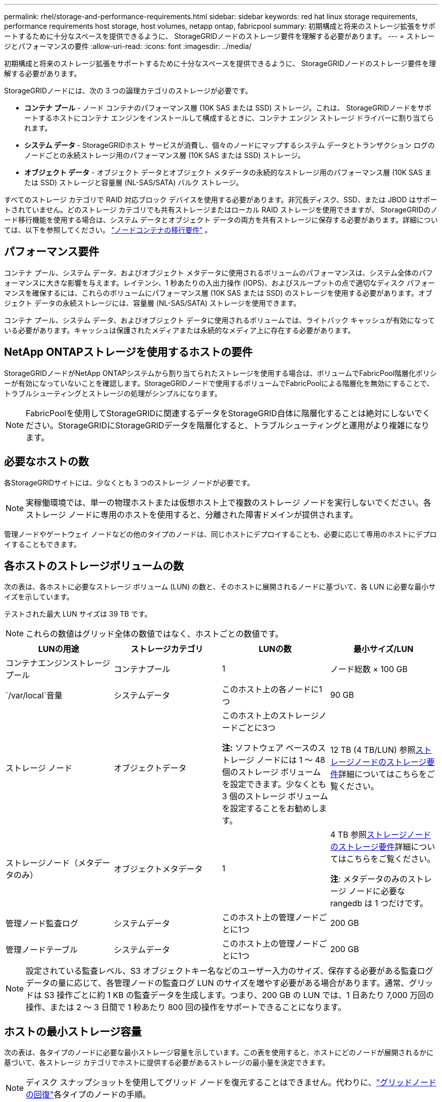 ---
permalink: rhel/storage-and-performance-requirements.html 
sidebar: sidebar 
keywords: red hat linux storage requirements, performance requirements host storage, host volumes, netapp ontap, fabricpool 
summary: 初期構成と将来のストレージ拡張をサポートするために十分なスペースを提供できるように、 StorageGRIDノードのストレージ要件を理解する必要があります。 
---
= ストレージとパフォーマンスの要件
:allow-uri-read: 
:icons: font
:imagesdir: ../media/


[role="lead"]
初期構成と将来のストレージ拡張をサポートするために十分なスペースを提供できるように、 StorageGRIDノードのストレージ要件を理解する必要があります。

StorageGRIDノードには、次の 3 つの論理カテゴリのストレージが必要です。

* *コンテナ プール* - ノード コンテナのパフォーマンス層 (10K SAS または SSD) ストレージ。これは、 StorageGRIDノードをサポートするホストにコンテナ エンジンをインストールして構成するときに、コンテナ エンジン ストレージ ドライバーに割り当てられます。
* *システム データ* - StorageGRIDホスト サービスが消費し、個々のノードにマップするシステム データとトランザクション ログのノードごとの永続ストレージ用のパフォーマンス層 (10K SAS または SSD) ストレージ。
* *オブジェクト データ* - オブジェクト データとオブジェクト メタデータの永続的なストレージ用のパフォーマンス層 (10K SAS または SSD) ストレージと容量層 (NL-SAS/SATA) バルク ストレージ。


すべてのストレージ カテゴリで RAID 対応ブロック デバイスを使用する必要があります。非冗長ディスク、SSD、または JBOD はサポートされていません。どのストレージ カテゴリでも共有ストレージまたはローカル RAID ストレージを使用できますが、 StorageGRIDのノード移行機能を使用する場合は、システム データとオブジェクト データの両方を共有ストレージに保存する必要があります。詳細については、以下を参照してください。 link:node-container-migration-requirements.html["ノードコンテナの移行要件"] 。



== パフォーマンス要件

コンテナ プール、システム データ、およびオブジェクト メタデータに使用されるボリュームのパフォーマンスは、システム全体のパフォーマンスに大きな影響を与えます。レイテンシ、1 秒あたりの入出力操作 (IOPS)、およびスループットの点で適切なディスク パフォーマンスを確保するには、これらのボリュームにパフォーマンス層 (10K SAS または SSD) のストレージを使用する必要があります。オブジェクト データの永続ストレージには、容量層 (NL-SAS/SATA) ストレージを使用できます。

コンテナ プール、システム データ、およびオブジェクト データに使用されるボリュームでは、ライトバック キャッシュが有効になっている必要があります。キャッシュは保護されたメディアまたは永続的なメディア上に存在する必要があります。



== NetApp ONTAPストレージを使用するホストの要件

StorageGRIDノードがNetApp ONTAPシステムから割り当てられたストレージを使用する場合は、ボリュームでFabricPool階層化ポリシーが有効になっていないことを確認します。StorageGRIDノードで使用するボリュームでFabricPoolによる階層化を無効にすることで、トラブルシューティングとストレージの処理がシンプルになります。


NOTE: FabricPoolを使用してStorageGRIDに関連するデータをStorageGRID自体に階層化することは絶対にしないでください。StorageGRIDにStorageGRIDデータを階層化すると、トラブルシューティングと運用がより複雑になります。



== 必要なホストの数

各StorageGRIDサイトには、少なくとも 3 つのストレージ ノードが必要です。


NOTE: 実稼働環境では、単一の物理ホストまたは仮想ホスト上で複数のストレージ ノードを実行しないでください。各ストレージ ノードに専用のホストを使用すると、分離された障害ドメインが提供されます。

管理ノードやゲートウェイ ノードなどの他のタイプのノードは、同じホストにデプロイすることも、必要に応じて専用のホストにデプロイすることもできます。



== 各ホストのストレージボリュームの数

次の表は、各ホストに必要なストレージ ボリューム (LUN) の数と、そのホストに展開されるノードに基づいて、各 LUN に必要な最小サイズを示しています。

テストされた最大 LUN サイズは 39 TB です。


NOTE: これらの数値はグリッド全体の数値ではなく、ホストごとの数値です。

|===
| LUNの用途 | ストレージカテゴリ | LUNの数 | 最小サイズ/LUN 


 a| 
コンテナエンジンストレージプール
 a| 
コンテナプール
 a| 
1
 a| 
ノード総数 × 100 GB



 a| 
`/var/local`音量
 a| 
システムデータ
 a| 
このホスト上の各ノードに1つ
 a| 
90 GB



 a| 
ストレージ ノード
 a| 
オブジェクトデータ
 a| 
このホスト上のストレージノードごとに3つ

*注:* ソフトウェア ベースのストレージ ノードには 1 ～ 48 個のストレージ ボリュームを設定できます。少なくとも 3 個のストレージ ボリュームを設定することをお勧めします。
 a| 
12 TB (4 TB/LUN) 参照<<storage_req_SN,ストレージノードのストレージ要件>>詳細についてはこちらをご覧ください。



 a| 
ストレージノード（メタデータのみ）
 a| 
オブジェクトメタデータ
 a| 
1
 a| 
4 TB 参照<<storage_req_SN,ストレージノードのストレージ要件>>詳細についてはこちらをご覧ください。

*注*: メタデータのみのストレージ ノードに必要な rangedb は 1 つだけです。



 a| 
管理ノード監査ログ
 a| 
システムデータ
 a| 
このホスト上の管理ノードごとに1つ
 a| 
200 GB



 a| 
管理ノードテーブル
 a| 
システムデータ
 a| 
このホスト上の管理ノードごとに1つ
 a| 
200 GB

|===

NOTE: 設定されている監査レベル、S3 オブジェクトキー名などのユーザー入力のサイズ、保存する必要がある監査ログデータの量に応じて、各管理ノードの監査ログ LUN のサイズを増やす必要がある場合があります。通常、グリッドは S3 操作ごとに約 1 KB の監査データを生成します。つまり、200 GB の LUN では、1 日あたり 7,000 万回の操作、または 2 ～ 3 日間で 1 秒あたり 800 回の操作をサポートできることになります。



== ホストの最小ストレージ容量

次の表は、各タイプのノードに必要な最小ストレージ容量を示しています。この表を使用すると、ホストにどのノードが展開されるかに基づいて、各ストレージ カテゴリでホストに提供する必要があるストレージの最小量を決定できます。


NOTE: ディスク スナップショットを使用してグリッド ノードを復元することはできません。代わりに、link:../maintain/warnings-and-considerations-for-grid-node-recovery.html["グリッドノードの回復"]各タイプのノードの手順。

|===
| ノードの種類 | コンテナプール | システムデータ | オブジェクトデータ 


| ストレージ ノード  a| 
100 GB
 a| 
90 GB
 a| 
4,000 GB



 a| 
管理ノード
 a| 
100 GB
 a| 
490 GB (3 LUN)
 a| 
_適用できない_



 a| 
ゲートウェイ ノード
 a| 
100 GB
 a| 
90 GB
 a| 
_適用できない_

|===


== 例: ホストのストレージ要件の計算

同じホストに 3 つのノード (ストレージ ノード 1 つ、管理ノード 1 つ、ゲートウェイ ノード 1 つ) を展開する予定であるとします。ホストには少なくとも 9 つのストレージ ボリュームを提供する必要があります。ノード コンテナーには最低 300 GB のパフォーマンス層ストレージ、システム データとトランザクション ログには 670 GB のパフォーマンス層ストレージ、オブジェクト データには 12 TB の容量層ストレージが必要です。

|===
| ノードの種類 | LUNの用途 | LUNの数 | LUNサイズ 


| ストレージ ノード  a| 
コンテナエンジンストレージプール
 a| 
1
 a| 
300 GB（100 GB/ノード）



 a| 
ストレージ ノード
 a| 
`/var/local`音量
 a| 
1
 a| 
90 GB



| ストレージ ノード  a| 
オブジェクトデータ
 a| 
3
 a| 
12 TB (4 TB/LUN)



 a| 
管理ノード
 a| 
`/var/local`音量
 a| 
1
 a| 
90 GB



| 管理ノード  a| 
管理ノード監査ログ
 a| 
1
 a| 
200 GB



| 管理ノード  a| 
管理ノードテーブル
 a| 
1
 a| 
200 GB



 a| 
ゲートウェイ ノード
 a| 
`/var/local`音量
 a| 
1
 a| 
90 GB



 a| 
*合計*
 a| 
 a| 
*9*
 a| 
*コンテナプール:* 300 GB

*システムデータ:* 670 GB

*オブジェクトデータ:* 12,000 GB

|===


== ストレージノードのストレージ要件

ソフトウェア ベースのストレージ ノードには 1 ～ 48 個のストレージ ボリュームを設定できますが、3 個以上のストレージ ボリュームが推奨されます。各ストレージ ボリュームは 4 TB 以上である必要があります。


NOTE: アプライアンス ストレージ ノードには最大 48 個のストレージ ボリュームも設定できます。

図に示すように、 StorageGRID は各ストレージ ノードのストレージ ボリューム 0 にオブジェクト メタデータ用のスペースを予約します。ストレージ ボリューム 0 およびストレージ ノード内のその他のストレージ ボリュームの残りのスペースは、オブジェクト データ専用に使用されます。

image::../media/metadata_space_storage_node.png[メタデータスペースストレージノード]

冗長性を提供し、オブジェクト メタデータの損失を防ぐために、 StorageGRID はシステム内のすべてのオブジェクトのメタデータのコピーを各サイトに 3 つ保存します。オブジェクト メタデータの 3 つのコピーは、各サイトのすべてのストレージ ノードに均等に分散されます。

メタデータのみのストレージ ノードを含むグリッドをインストールする場合、グリッドにはオブジェクト ストレージ用の最小数のノードも含まれている必要があります。見るlink:../primer/what-storage-node-is.html#types-of-storage-nodes["ストレージノードの種類"]メタデータのみのストレージ ノードの詳細については、こちらをご覧ください。

* 単一サイト グリッドの場合、オブジェクトとメタデータ用に少なくとも 2 つのストレージ ノードが構成されます。
* マルチサイト グリッドの場合、オブジェクトとメタデータ用にサイトごとに少なくとも 1 つのストレージ ノードが構成されます。


新しいストレージ ノードのボリューム 0 にスペースを割り当てるときは、すべてのオブジェクト メタデータのそのノードの部分に十分なスペースがあることを確認する必要があります。

* 少なくとも、ボリューム 0 には 4 TB を割り当てる必要があります。
+

NOTE: ストレージ ノードに 1 つのストレージ ボリュームのみを使用し、そのボリュームに 4 TB 以下を割り当てた場合、ストレージ ノードは起動時にストレージ読み取り専用状態になり、オブジェクトのメタデータのみを保存する可能性があります。

+

NOTE: ボリューム 0 (非本番環境のみ) に 500 GB 未満を割り当てると、ストレージ ボリュームの容量の 10% がメタデータ用に予約されます。

* ソフトウェア ベースのメタデータのみのノード リソースは、既存のストレージ ノード リソースと一致する必要があります。例えば：
+
** 既存のStorageGRIDサイトが SG6000 または SG6100 アプライアンスを使用している場合、ソフトウェアベースのメタデータのみのノードは次の最小要件を満たしている必要があります。
+
*** 128GBのRAM
*** 8コアCPU
*** Cassandra データベース用の 8 TB SSD または同等のストレージ (rangedb/0)


** 既存のStorageGRIDサイトが 24 GB RAM、8 コア CPU、3 TB または 4 TB のメタデータ ストレージを備えた仮想ストレージ ノードを使用している場合、ソフトウェア ベースのメタデータ専用ノードでは同様のリソース (24 GB RAM、8 コア CPU、4 TB のメタデータ ストレージ (rangedb/0)) を使用する必要があります。
+
新しいStorageGRIDサイトを追加する場合、新しいサイトの合計メタデータ容量は少なくとも既存のStorageGRIDサイトと一致し、新しいサイトのリソースは既存のStorageGRIDサイトのストレージ ノードと一致する必要があります。



* 新しいシステム (StorageGRID 11.6 以降) をインストールしていて、各ストレージ ノードに 128 GB 以上の RAM がある場合は、ボリューム 0 に 8 TB 以上を割り当てます。ボリューム 0 に大きな値を使用すると、各ストレージ ノード上のメタデータに許可されるスペースを増やすことができます。
* サイトに異なるストレージ ノードを構成する場合は、可能であればボリューム 0 に同じ設定を使用します。サイトに異なるサイズのストレージ ノードが含まれている場合、最も小さいボリューム 0 を持つストレージ ノードによってそのサイトのメタデータ容量が決まります。


詳細については、link:../admin/managing-object-metadata-storage.html["オブジェクトメタデータストレージの管理"] 。

